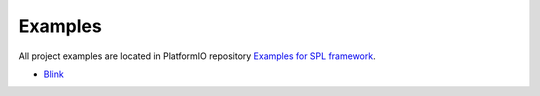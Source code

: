  
Examples
--------

All project examples are located in PlatformIO repository
`Examples for SPL framework <https://github.com/platformio/platformio-examples/tree/develop/stm32>`_.

* `Blink <https://github.com/platformio/platformio-examples/tree/develop/stm32/stm32-spl-blink>`_
